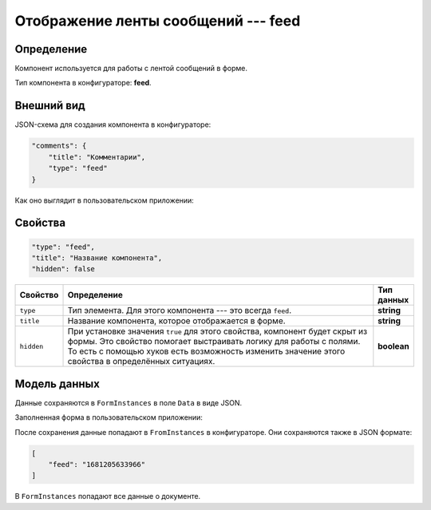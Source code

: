 Отображение ленты сообщений --- feed
====================================

Определение
-----------

Компонент используется для работы с лентой сообщений в форме.

Тип компонента в конфигураторе: **feed**.

Внешний вид
-----------

JSON-схема для создания компонента в конфигураторе:

..  code-block:: json

    "comments": {
        "title": "Комментарии",
        "type": "feed"
    }

Как оно выглядит в пользовательском приложении:

..  thumbnail:: images/feed-1-overview.png
    :alt: Пример компонента
    :align: center

Свойства
--------

..  code-block:: json

    "type": "feed",
    "title": "Название компонента",
    "hidden": false
       

..  list-table::
    :widths: 10 80 10
    :header-rows: 1

    *   - Свойство
        - Определение
        - Тип данных
    *   - ``type``
        - Тип элемента. Для этого компонента --- это всегда ``feed``.
        - **string**
    *   - ``title``
        - Название компонента, которое отображается в форме.
        - **string**
    *   - ``hidden``
        - При установке значения ``true`` для этого свойства, компонент будет скрыт из формы. Это свойство помогает выстраивать логику для работы с полями.
          То есть с помощью хуков есть возможность изменить значение этого свойства в определённых ситуациях.
        - **boolean**

Модель данных
-------------

Данные сохраняются в ``FormInstances`` в поле ``Data`` в виде JSON.

Заполненная форма в пользовательском приложении:

..  thumbnail:: images/feed-2-model.png
    :alt: Пример компонента
    :align: center

После сохранения данные попадают в ``FromInstances`` в конфигураторе. Они сохраняются также в JSON формате:

..  code-block:: json

    [
        "feed": "1681205633966"
    ]

В ``FormInstances`` попадают все данные о документе.

..  Примеры использования
    ---------------------

